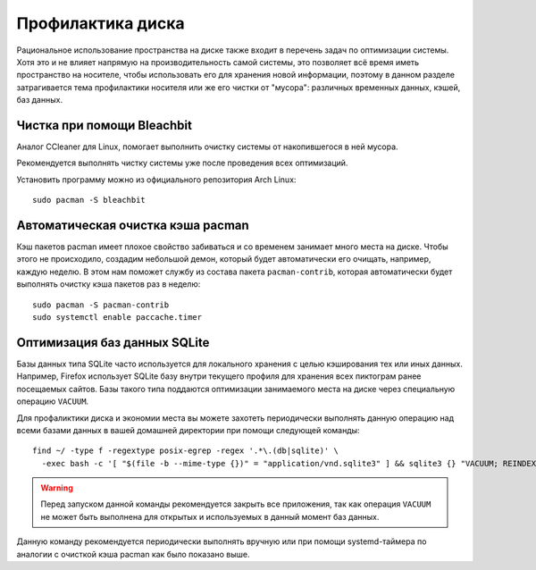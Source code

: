 .. ARU (c) 2018 - 2025, Pavel Priluckiy, Vasiliy Stelmachenok and contributors

   ARU is licensed under a
   Creative Commons Attribution-ShareAlike 4.0 International License.

   You should have received a copy of the license along with this
   work. If not, see <https://creativecommons.org/licenses/by-sa/4.0/>.

.. _disk-cleanup:

*******************
Профилактика диска
*******************

Рациональное использование пространства на диске также входит в перечень задач
по оптимизации системы. Хотя это и не влияет напрямую на производительность
самой системы, это позволяет всё время иметь пространство на носителе, чтобы
использовать его для хранения новой информации, поэтому в данном разделе
затрагивается тема профилактики носителя или же его чистки от "мусора":
различных временных данных, кэшей, баз данных.

.. index:: useful-programs, bleachbit, garbage-removal
.. _bleachbit:

=============================
Чистка при помощи Bleachbit
=============================

Аналог CCleaner для Linux, помогает выполнить очистку системы от накопившегося
в ней мусора.

Рекомендуется выполнять чистку системы уже после проведения всех оптимизаций.

.. image:: images/generic-system-acceleration-4.png

Установить программу можно из официального репозитория Arch Linux::

  sudo pacman -S bleachbit

.. index:: pacman, cache, cleaner
.. _pacman_cleaner:

===================================
Автоматическая очистка кэша pacman
===================================

Кэш пакетов pacman имеет плохое свойство забиваться и со временем
занимает много места на диске. Чтобы этого не происходило, создадим
небольшой демон, который будет автоматически его очищать, например,
каждую неделю. В этом нам поможет службу из состава пакета
``pacman-contrib``, которая автоматически будет выполнять очистку кэша
пакетов раз в неделю::

  sudo pacman -S pacman-contrib
  sudo systemctl enable paccache.timer

.. index:: sqlite3, cache, vacuum
.. _sqlite_cache_optimizing:

==============================
Оптимизация баз данных SQLite
==============================

Базы данных типа SQLite часто используется для локального хранения с целью
кэширования тех или иных данных. Например, Firefox использует SQLite базу
внутри текущего профиля для хранения всех пиктограм ранее посещаемых сайтов.
Базы такого типа поддаются оптимизации занимаемого места на диске через
специальную операцию ``VACUUM``.

Для профаликтики диска и экономии места вы можете захотеть периодически
выполнять данную операцию над всеми базами данных в вашей домашней директории
при помощи следующей команды::

  find ~/ -type f -regextype posix-egrep -regex '.*\.(db|sqlite)' \
    -exec bash -c '[ "$(file -b --mime-type {})" = "application/vnd.sqlite3" ] && sqlite3 {} "VACUUM; REINDEX;"' \; 2>/dev/null

.. warning:: Перед запуском данной команды рекомендуется закрыть все
   приложения, так как операция ``VACUUM`` не может быть выполнена для открытых
   и используемых в данный момент баз данных.

Данную команду рекомендуется периодически выполнять вручную или при помощи
systemd-таймера по аналогии с очисткой кэша pacman как было показано выше.

.. vim:set textwidth=70:
